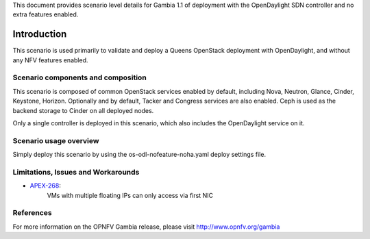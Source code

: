 .. This work is licensed under a Creative Commons Attribution 4.0 International License.
.. http://creativecommons.org/licenses/by/4.0
.. (c) <optionally add copywriters name>

This document provides scenario level details for Gambia 1.1 of
deployment with the OpenDaylight SDN controller and no extra features enabled.

============
Introduction
============

This scenario is used primarily to validate and deploy a Queens OpenStack
deployment with OpenDaylight, and without any NFV features enabled.

Scenario components and composition
===================================

This scenario is composed of common OpenStack services enabled by default,
including Nova, Neutron, Glance, Cinder, Keystone, Horizon.  Optionally and
by default, Tacker and Congress services are also enabled.  Ceph is used as
the backend storage to Cinder on all deployed nodes.

Only a single controller is deployed in this scenario, which also includes
the OpenDaylight service on it.

Scenario usage overview
=======================

Simply deploy this scenario by using the os-odl-nofeature-noha.yaml deploy
settings file.

Limitations, Issues and Workarounds
===================================

* `APEX-268 <https://jira.opnfv.org/browse/APEX-268>`_:
   VMs with multiple floating IPs can only access via first NIC

References
==========

For more information on the OPNFV Gambia release, please visit
http://www.opnfv.org/gambia

